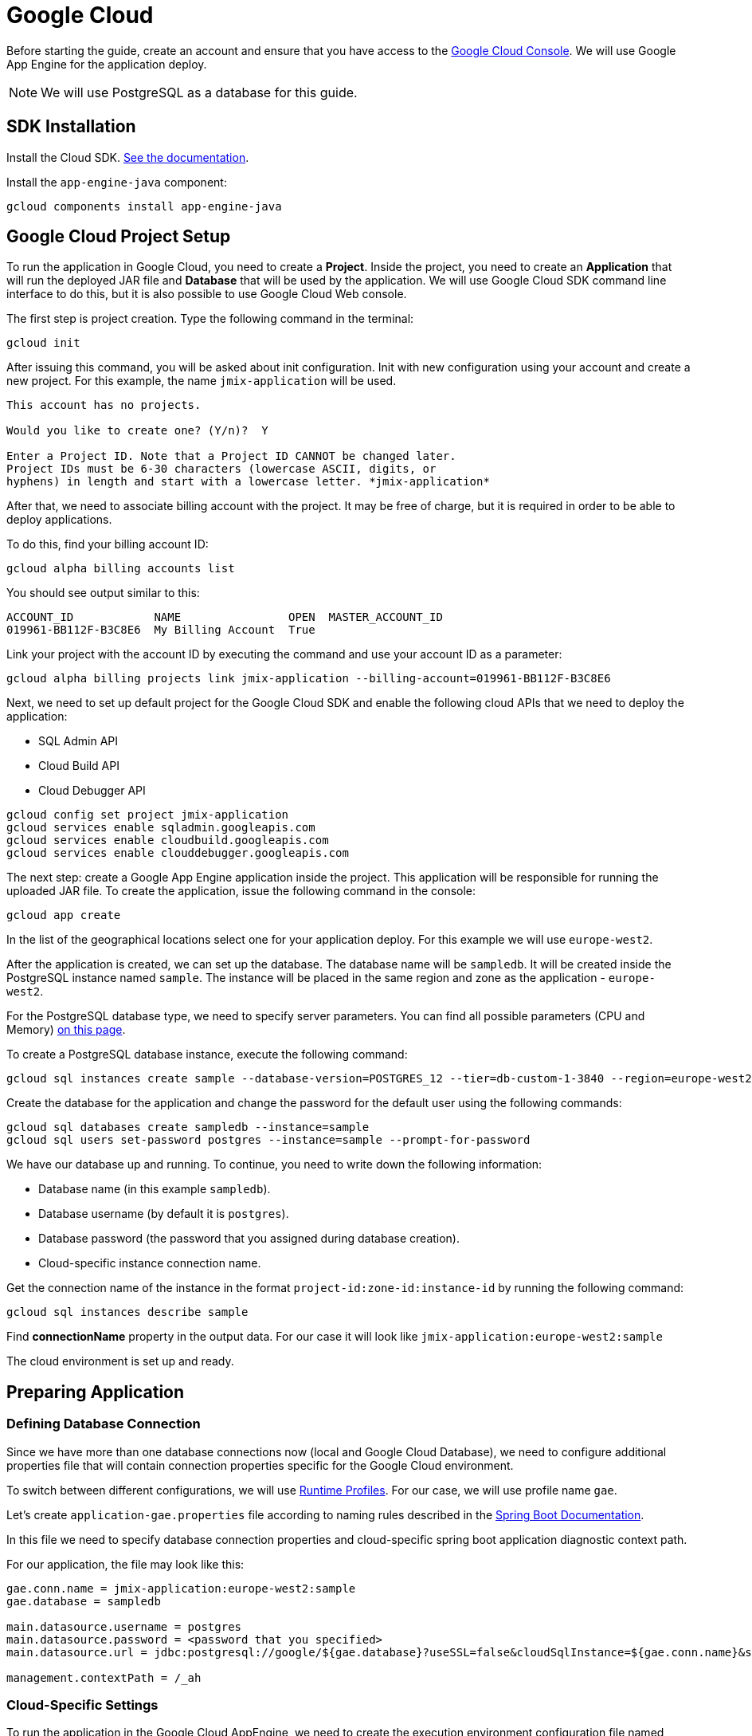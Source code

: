 = Google Cloud
:page-aliases: deploy-to-google-cloud.adoc

Before starting the guide, create an account and ensure that you have access to the https://console.cloud.google.com/[Google Cloud Console^]. We will use Google App Engine for the application deploy.

NOTE: We will use PostgreSQL as a database for this guide.

[[sdk]]
== SDK Installation

Install the Cloud SDK. link:https://cloud.google.com/sdk/docs/install[See the documentation^].

Install the `app-engine-java` component:

[source,shell script]
----
gcloud components install app-engine-java
----

== Google Cloud Project Setup

To run the application in Google Cloud, you need to create a *Project*. Inside the project, you need to create an *Application* that will run the deployed JAR file and *Database* that will be used by the application. We will use Google Cloud SDK command line interface to do this, but it is also possible to use Google Cloud Web console.

The first step is project creation. Type the following command in the terminal:

[source,shell script]
----
gcloud init
----

After issuing this command, you will be asked about init configuration. Init with new configuration using your account and create a new project. For this example, the name `jmix-application` will be used.

[source,text]
----
This account has no projects.

Would you like to create one? (Y/n)?  Y

Enter a Project ID. Note that a Project ID CANNOT be changed later.
Project IDs must be 6-30 characters (lowercase ASCII, digits, or
hyphens) in length and start with a lowercase letter. *jmix-application*
----

After that, we need to associate billing account with the project. It may be free of charge, but it is required in order to be able to deploy applications.

To do this, find your billing account ID:

[source,shell script]
----
gcloud alpha billing accounts list
----

You should see output similar to this:

[source,text]
----
ACCOUNT_ID            NAME                OPEN  MASTER_ACCOUNT_ID
019961-BB112F-B3C8E6  My Billing Account  True
----

Link your project with the account ID by executing the command and use your account ID as a parameter:

[source,shell script]
----
gcloud alpha billing projects link jmix-application --billing-account=019961-BB112F-B3C8E6
----

Next, we need to set up default project for the Google Cloud SDK and enable the following cloud APIs that we need to deploy the application:

* SQL Admin API
* Cloud Build API
* Cloud Debugger API

[source,shell script]
----
gcloud config set project jmix-application
gcloud services enable sqladmin.googleapis.com
gcloud services enable cloudbuild.googleapis.com
gcloud services enable clouddebugger.googleapis.com
----

The next step: create a Google App Engine application inside the project. This application will be responsible for running the uploaded JAR file. To create the application, issue the following command in the console:

[source,shell script]
----
gcloud app create
----

In the list of the geographical locations select one for your application deploy. For this example we will use `europe-west2`.

After the application is created, we can set up the database. The database name will be `sampledb`. It will be created inside the PostgreSQL instance named `sample`. The instance will be placed in the same region and zone as the application - `europe-west2`.

For the PostgreSQL database type, we need to specify server parameters. You can find all possible parameters (CPU and Memory) link:https://cloud.google.com/sql/docs/postgres/create-instance#machine-types[on this page^].

To create a PostgreSQL database instance, execute the following command:

[source,shell script]
----
gcloud sql instances create sample --database-version=POSTGRES_12 --tier=db-custom-1-3840 --region=europe-west2
----

Create the database for the application and change the password for the default user using the following commands:

[source,shell script]
----
gcloud sql databases create sampledb --instance=sample
gcloud sql users set-password postgres --instance=sample --prompt-for-password
----

We have our database up and running. To continue, you need to write down the following information:

* Database name (in this example `sampledb`).
* Database username (by default it is `postgres`).
* Database password (the password that you assigned during database creation).
* Cloud-specific instance connection name.

Get the connection name of the instance in the format `project-id:zone-id:instance-id` by running the following command:

[source,shell script]
----
gcloud sql instances describe sample
----

Find *connectionName* property in the output data. For our case it will look like `jmix-application:europe-west2:sample`

The cloud environment is set up and ready.

[[prepare-app]]
== Preparing Application

[[database-connection]]
=== Defining Database Connection

Since we have more than one database connections now (local and Google Cloud Database), we need to configure additional properties file that will contain connection properties specific for the Google Cloud environment.

To switch between different configurations, we will use link:https://docs.spring.io/spring-boot/docs/{spring-boot-version}/reference/html/features.html#features.profiles[Runtime Profiles^]. For our case, we will use profile name `gae`.

Let's create `application-gae.properties` file according to naming rules described in the link:https://docs.spring.io/spring-boot/docs/{spring-boot-version}/reference/html/features.html#features.profiles.profile-specific-configuration-files[Spring Boot Documentation^].

In this file we need to specify database connection properties and cloud-specific spring boot application diagnostic context path.

For our application, the file may look like this:

[source, properties]
----
gae.conn.name = jmix-application:europe-west2:sample
gae.database = sampledb

main.datasource.username = postgres
main.datasource.password = <password that you specified>
main.datasource.url = jdbc:postgresql://google/${gae.database}?useSSL=false&cloudSqlInstance=${gae.conn.name}&socketFactory=com.google.cloud.sql.postgres.SocketFactory&user=${main.datasource.username}&password=${main.datasource.password}

management.contextPath = /_ah
----

[[cloud-specific-settings]]
=== Cloud-Specific Settings

To run the application in the Google Cloud AppEngine, we need to create the execution environment configuration file named `app.yaml`. Create this file in your source code, the path is: `src/main/appengine/app.yaml`.

In this file we need to specify application execution runtime, environment variables and scaling parameters. You can find more information about configuration file in link:https://cloud.google.com/appengine/docs/flexible/java/configuring-your-app-with-app-yaml[the Google Cloud documentation^].

For our case, we specify the minimum set of parameters:

* Java 11 as an execution environment.
* Active Spring runtime profile name (`gae`).
* Temporary directory path.
* No scaling.

So the file may look like this:
[source, properties]
----
runtime: java11
env_variables:
  SPRING_PROFILES_ACTIVE: "gae"
  JMIX_CORE_WORKDIR: "/tmp/.jmix/work"
manual_scaling:
  instances: 1
----

The applicatin is configured, now we need to alter the build script to enable application deploy using Google Cloud SDK.

[[deploy-task]]
=== Deploy Task

First, we need to add Google Cloud plugin to import its Gradle tasks. You can do it by specifying the following in the beginning of the build script:

[source, groovy]
----
buildscript {
    repositories {
        mavenCentral()
    }
    dependencies {
        classpath 'com.google.cloud.tools:appengine-gradle-plugin:2.4.1'
    }
}
----

Then we need to apply this plugin along with Spring Boot plugin. Add the following line as an addition to the Spring Boot plugin application:

[source, groovy]
----
apply plugin: 'com.google.cloud.tools.appengine'
----

In the dependencies section, add the cloud connector:

[source, groovy]
----
implementation('com.google.cloud.sql:postgres-socket-factory:1.2.0') {
    exclude group: 'com.google.guava', module: 'guava'
}
----

Finally, add the deployment task definition to the end of the build file and specify project ID in it:

[source, groovy]
----
appengine {  // App Engine tasks configuration
    deploy {   // deploy configuration
        projectId = 'jmix-application'
        version = '1'
    }
    stage {
        artifact = "${buildDir}/libs/${project.name}-${project.version}.jar"
    }
}
----

Now our application is ready for deploy.

[[deploy]]
== Deploying Application

In order to deploy the application to the Google Cloud, execute the following command in the command line:

[source,shell script]
----
./gradlew appengineDeploy
----

Gradle will use Google Cloud SDK and upload the application Jar file to the cloud execution environment.

You should see a console output similar to the following:

[source,text]
----
Beginning deployment of service [default]...
Created .gcloudignore file. See `gcloud topic gcloudignore` for details.
#============================================================#
#= Uploading 1 file to Google Cloud Storage                 =#
#============================================================#
File upload done.
Updating service [default].............................done.
Setting traffic split for service [default]..................................done.
Deployed service [default] to [https://jmix-application.nw.r.appspot.com]
----

Notice the URL in the last line. This is the address that you can use to get access to the deployed application.